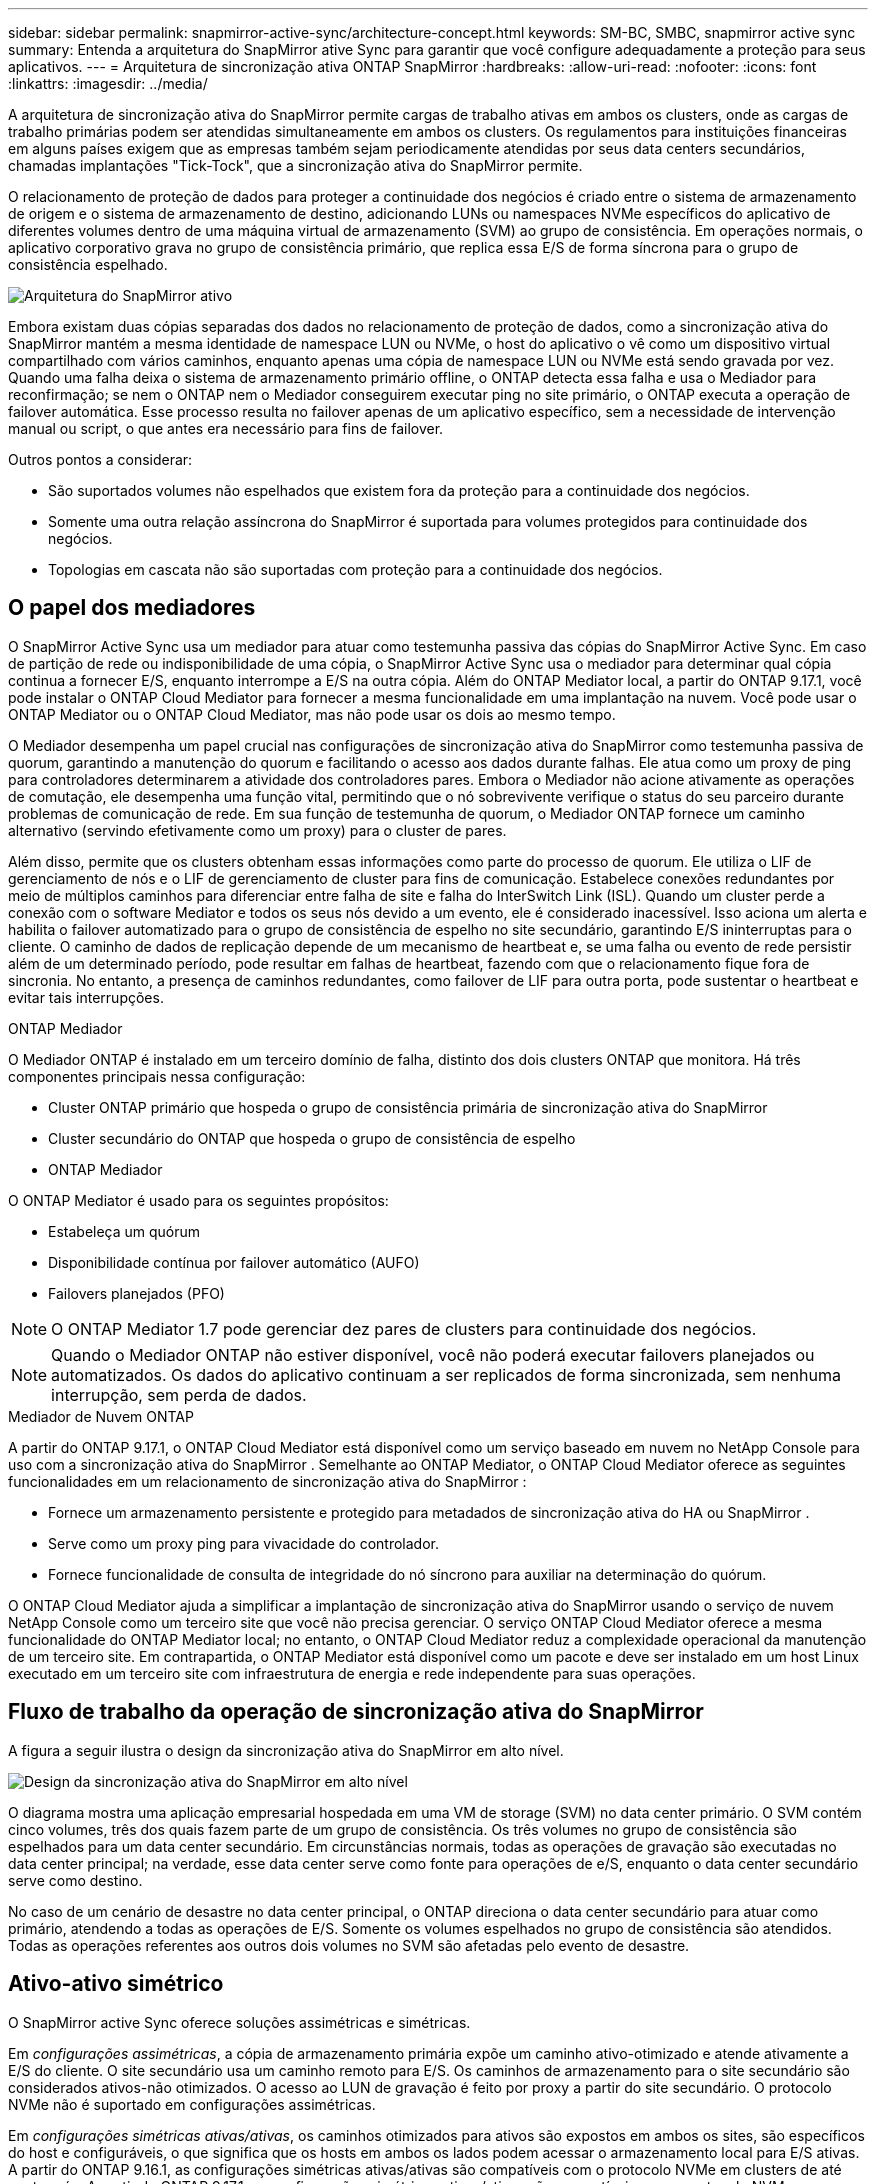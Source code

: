 ---
sidebar: sidebar 
permalink: snapmirror-active-sync/architecture-concept.html 
keywords: SM-BC, SMBC, snapmirror active sync 
summary: Entenda a arquitetura do SnapMirror ative Sync para garantir que você configure adequadamente a proteção para seus aplicativos. 
---
= Arquitetura de sincronização ativa ONTAP SnapMirror
:hardbreaks:
:allow-uri-read: 
:nofooter: 
:icons: font
:linkattrs: 
:imagesdir: ../media/


[role="lead"]
A arquitetura de sincronização ativa do SnapMirror permite cargas de trabalho ativas em ambos os clusters, onde as cargas de trabalho primárias podem ser atendidas simultaneamente em ambos os clusters. Os regulamentos para instituições financeiras em alguns países exigem que as empresas também sejam periodicamente atendidas por seus data centers secundários, chamadas implantações "Tick-Tock", que a sincronização ativa do SnapMirror permite.

O relacionamento de proteção de dados para proteger a continuidade dos negócios é criado entre o sistema de armazenamento de origem e o sistema de armazenamento de destino, adicionando LUNs ou namespaces NVMe específicos do aplicativo de diferentes volumes dentro de uma máquina virtual de armazenamento (SVM) ao grupo de consistência. Em operações normais, o aplicativo corporativo grava no grupo de consistência primário, que replica essa E/S de forma síncrona para o grupo de consistência espelhado.

image:snapmirror-active-sync-architecture.png["Arquitetura do SnapMirror ativo"]

Embora existam duas cópias separadas dos dados no relacionamento de proteção de dados, como a sincronização ativa do SnapMirror mantém a mesma identidade de namespace LUN ou NVMe, o host do aplicativo o vê como um dispositivo virtual compartilhado com vários caminhos, enquanto apenas uma cópia de namespace LUN ou NVMe está sendo gravada por vez. Quando uma falha deixa o sistema de armazenamento primário offline, o ONTAP detecta essa falha e usa o Mediador para reconfirmação; se nem o ONTAP nem o Mediador conseguirem executar ping no site primário, o ONTAP executa a operação de failover automática. Esse processo resulta no failover apenas de um aplicativo específico, sem a necessidade de intervenção manual ou script, o que antes era necessário para fins de failover.

Outros pontos a considerar:

* São suportados volumes não espelhados que existem fora da proteção para a continuidade dos negócios.
* Somente uma outra relação assíncrona do SnapMirror é suportada para volumes protegidos para continuidade dos negócios.
* Topologias em cascata não são suportadas com proteção para a continuidade dos negócios.




== O papel dos mediadores

O SnapMirror Active Sync usa um mediador para atuar como testemunha passiva das cópias do SnapMirror Active Sync. Em caso de partição de rede ou indisponibilidade de uma cópia, o SnapMirror Active Sync usa o mediador para determinar qual cópia continua a fornecer E/S, enquanto interrompe a E/S na outra cópia. Além do ONTAP Mediator local, a partir do ONTAP 9.17.1, você pode instalar o ONTAP Cloud Mediator para fornecer a mesma funcionalidade em uma implantação na nuvem. Você pode usar o ONTAP Mediator ou o ONTAP Cloud Mediator, mas não pode usar os dois ao mesmo tempo.

O Mediador desempenha um papel crucial nas configurações de sincronização ativa do SnapMirror como testemunha passiva de quorum, garantindo a manutenção do quorum e facilitando o acesso aos dados durante falhas. Ele atua como um proxy de ping para controladores determinarem a atividade dos controladores pares. Embora o Mediador não acione ativamente as operações de comutação, ele desempenha uma função vital, permitindo que o nó sobrevivente verifique o status do seu parceiro durante problemas de comunicação de rede. Em sua função de testemunha de quorum, o Mediador ONTAP fornece um caminho alternativo (servindo efetivamente como um proxy) para o cluster de pares.

Além disso, permite que os clusters obtenham essas informações como parte do processo de quorum. Ele utiliza o LIF de gerenciamento de nós e o LIF de gerenciamento de cluster para fins de comunicação. Estabelece conexões redundantes por meio de múltiplos caminhos para diferenciar entre falha de site e falha do InterSwitch Link (ISL). Quando um cluster perde a conexão com o software Mediator e todos os seus nós devido a um evento, ele é considerado inacessível. Isso aciona um alerta e habilita o failover automatizado para o grupo de consistência de espelho no site secundário, garantindo E/S ininterruptas para o cliente. O caminho de dados de replicação depende de um mecanismo de heartbeat e, se uma falha ou evento de rede persistir além de um determinado período, pode resultar em falhas de heartbeat, fazendo com que o relacionamento fique fora de sincronia. No entanto, a presença de caminhos redundantes, como failover de LIF para outra porta, pode sustentar o heartbeat e evitar tais interrupções.

.ONTAP Mediador
O Mediador ONTAP é instalado em um terceiro domínio de falha, distinto dos dois clusters ONTAP que monitora. Há três componentes principais nessa configuração:

* Cluster ONTAP primário que hospeda o grupo de consistência primária de sincronização ativa do SnapMirror
* Cluster secundário do ONTAP que hospeda o grupo de consistência de espelho
* ONTAP Mediador


O ONTAP Mediator é usado para os seguintes propósitos:

* Estabeleça um quórum
* Disponibilidade contínua por failover automático (AUFO)
* Failovers planejados (PFO)



NOTE: O ONTAP Mediator 1.7 pode gerenciar dez pares de clusters para continuidade dos negócios.


NOTE: Quando o Mediador ONTAP não estiver disponível, você não poderá executar failovers planejados ou automatizados.  Os dados do aplicativo continuam a ser replicados de forma sincronizada, sem nenhuma interrupção, sem perda de dados.

.Mediador de Nuvem ONTAP
A partir do ONTAP 9.17.1, o ONTAP Cloud Mediator está disponível como um serviço baseado em nuvem no NetApp Console para uso com a sincronização ativa do SnapMirror . Semelhante ao ONTAP Mediator, o ONTAP Cloud Mediator oferece as seguintes funcionalidades em um relacionamento de sincronização ativa do SnapMirror :

* Fornece um armazenamento persistente e protegido para metadados de sincronização ativa do HA ou SnapMirror .
* Serve como um proxy ping para vivacidade do controlador.
* Fornece funcionalidade de consulta de integridade do nó síncrono para auxiliar na determinação do quórum.


O ONTAP Cloud Mediator ajuda a simplificar a implantação de sincronização ativa do SnapMirror usando o serviço de nuvem NetApp Console como um terceiro site que você não precisa gerenciar. O serviço ONTAP Cloud Mediator oferece a mesma funcionalidade do ONTAP Mediator local; no entanto, o ONTAP Cloud Mediator reduz a complexidade operacional da manutenção de um terceiro site. Em contrapartida, o ONTAP Mediator está disponível como um pacote e deve ser instalado em um host Linux executado em um terceiro site com infraestrutura de energia e rede independente para suas operações.



== Fluxo de trabalho da operação de sincronização ativa do SnapMirror

A figura a seguir ilustra o design da sincronização ativa do SnapMirror em alto nível.

image:workflow_san_snapmirror_business_continuity.png["Design da sincronização ativa do SnapMirror em alto nível"]

O diagrama mostra uma aplicação empresarial hospedada em uma VM de storage (SVM) no data center primário. O SVM contém cinco volumes, três dos quais fazem parte de um grupo de consistência. Os três volumes no grupo de consistência são espelhados para um data center secundário. Em circunstâncias normais, todas as operações de gravação são executadas no data center principal; na verdade, esse data center serve como fonte para operações de e/S, enquanto o data center secundário serve como destino.

No caso de um cenário de desastre no data center principal, o ONTAP direciona o data center secundário para atuar como primário, atendendo a todas as operações de E/S.  Somente os volumes espelhados no grupo de consistência são atendidos.  Todas as operações referentes aos outros dois volumes no SVM são afetadas pelo evento de desastre.



== Ativo-ativo simétrico

O SnapMirror active Sync oferece soluções assimétricas e simétricas.

Em _configurações assimétricas_, a cópia de armazenamento primária expõe um caminho ativo-otimizado e atende ativamente a E/S do cliente. O site secundário usa um caminho remoto para E/S. Os caminhos de armazenamento para o site secundário são considerados ativos-não otimizados. O acesso ao LUN de gravação é feito por proxy a partir do site secundário. O protocolo NVMe não é suportado em configurações assimétricas.

Em _configurações simétricas ativas/ativas_, os caminhos otimizados para ativos são expostos em ambos os sites, são específicos do host e configuráveis, o que significa que os hosts em ambos os lados podem acessar o armazenamento local para E/S ativas. A partir do ONTAP 9.16.1, as configurações simétricas ativas/ativas são compatíveis com o protocolo NVMe em clusters de até quatro nós. A partir do ONTAP 9.17.1, as configurações simétricas ativas/ativas são compatíveis com o protocolo NVMe em clusters de dois nós.

image:snapmirror-active-sync-symmetric.png["Configuração ativa simétrica"]

Ativo-ativo simétrico é destinado a aplicativos em cluster, incluindo VMware Metro Storage Cluster, Oracle RAC e Cluster de failover do Windows com SQL.
